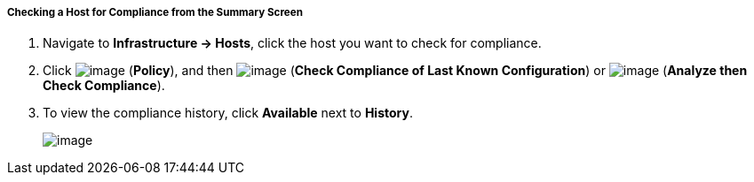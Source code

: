 ===== Checking a Host for Compliance from the Summary Screen

. Navigate to *Infrastructure → Hosts*, click the host you want to check for compliance.

. Click image:../images/1941.png[image] (*Policy*), and then
image:../images/1942.png[image] (*Check Compliance of Last Known
Configuration*) or image:../images/1944.png[image] (*Analyze then Check
Compliance*).

. To view the compliance history, click *Available* next to *History*.
+
image:../images/1945.png[image]



